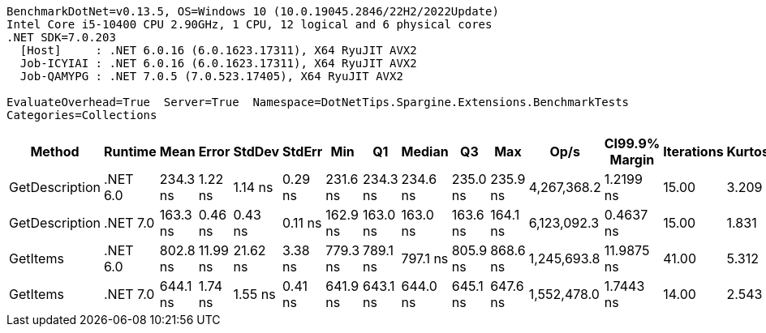 ....
BenchmarkDotNet=v0.13.5, OS=Windows 10 (10.0.19045.2846/22H2/2022Update)
Intel Core i5-10400 CPU 2.90GHz, 1 CPU, 12 logical and 6 physical cores
.NET SDK=7.0.203
  [Host]     : .NET 6.0.16 (6.0.1623.17311), X64 RyuJIT AVX2
  Job-ICYIAI : .NET 6.0.16 (6.0.1623.17311), X64 RyuJIT AVX2
  Job-QAMYPG : .NET 7.0.5 (7.0.523.17405), X64 RyuJIT AVX2

EvaluateOverhead=True  Server=True  Namespace=DotNetTips.Spargine.Extensions.BenchmarkTests  
Categories=Collections  
....
[options="header"]
|===
|          Method|   Runtime|      Mean|     Error|    StdDev|   StdErr|       Min|        Q1|    Median|        Q3|       Max|         Op/s|  CI99.9% Margin|  Iterations|  Kurtosis|  MValue|  Skewness|  Rank|  LogicalGroup|  Baseline|  Code Size|  Allocated
|  GetDescription|  .NET 6.0|  234.3 ns|   1.22 ns|   1.14 ns|  0.29 ns|  231.6 ns|  234.3 ns|  234.6 ns|  235.0 ns|  235.9 ns|  4,267,368.2|       1.2199 ns|       15.00|     3.209|   2.000|   -1.1108|     2|             *|        No|      357 B|       24 B
|  GetDescription|  .NET 7.0|  163.3 ns|   0.46 ns|   0.43 ns|  0.11 ns|  162.9 ns|  163.0 ns|  163.0 ns|  163.6 ns|  164.1 ns|  6,123,092.3|       0.4637 ns|       15.00|     1.831|   2.000|    0.7092|     1|             *|        No|      732 B|       24 B
|        GetItems|  .NET 6.0|  802.8 ns|  11.99 ns|  21.62 ns|  3.38 ns|  779.3 ns|  789.1 ns|  797.1 ns|  805.9 ns|  868.6 ns|  1,245,693.8|      11.9875 ns|       41.00|     5.312|   2.000|    1.6762|     4|             *|        No|      526 B|      512 B
|        GetItems|  .NET 7.0|  644.1 ns|   1.74 ns|   1.55 ns|  0.41 ns|  641.9 ns|  643.1 ns|  644.0 ns|  645.1 ns|  647.6 ns|  1,552,478.0|       1.7443 ns|       14.00|     2.543|   2.000|    0.5675|     3|             *|        No|      931 B|      512 B
|===
